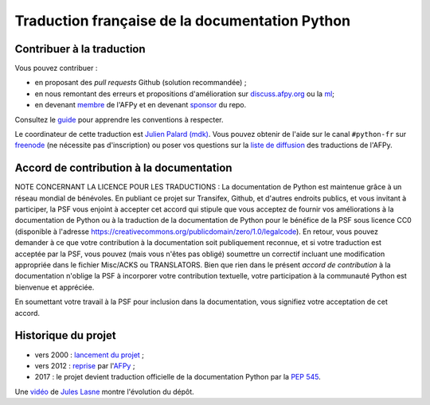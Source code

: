 Traduction française de la documentation Python
===============================================

|build| |progression|

.. |build| image:: https://travis-ci.org/python/python-docs-fr.svg?branch=3.9
   :target: https://travis-ci.org/python/python-docs-fr
   :width: 45%

.. |progression| image:: https://img.shields.io/badge/dynamic/json.svg?label=fr&query=%24.fr&url=http%3A%2F%2Fgce.zhsj.me%2Fpython/newest
   :width: 45%


Contribuer à la traduction
--------------------------

Vous pouvez contribuer :

- en proposant des *pull requests* Github (solution recommandée) ;
- en nous remontant des erreurs et propositions d'amélioration sur
  `discuss.afpy.org <https://discuss.afpy.org>`_ ou la `ml
  <https://lists.afpy.org/mailman/listinfo/traductions>`_;
- en devenant `membre <https://www.afpy.org/adhesions>`_ de l'AFPy et
  en devenant `sponsor <https://liberapay.com/python-docs-fr>`_ du
  repo.

Consultez le
`guide <https://github.com/python/python-docs-fr/blob/3.9/CONTRIBUTING.rst>`_
pour apprendre les conventions à respecter.

Le coordinateur de cette traduction est `Julien Palard (mdk) <https://mdk.fr/>`_.
Vous pouvez obtenir de l'aide sur le canal ``#python-fr`` sur `freenode
<https://kiwi.freenode.net/>`_ (ne nécessite pas d'inscription) ou poser vos questions sur la
`liste de diffusion <https://lists.afpy.org/mailman/listinfo/traductions>`_ des traductions de l'AFPy.


Accord de contribution à la documentation
-----------------------------------------

NOTE CONCERNANT LA LICENCE POUR LES TRADUCTIONS : La documentation de Python
est maintenue grâce à un réseau mondial de bénévoles. En publiant ce projet
sur Transifex, Github, et d'autres endroits publics, et vous invitant
à participer, la PSF vous enjoint à accepter cet accord qui stipule que vous
acceptez de fournir vos améliorations à la documentation de Python ou à la
traduction de la documentation de Python pour le bénéfice de la PSF sous licence
CC0 (disponible à l'adresse
https://creativecommons.org/publicdomain/zero/1.0/legalcode). En retour, vous
pouvez demander à ce que votre contribution à la documentation soit
publiquement reconnue, et si votre traduction est acceptée par la
PSF, vous pouvez (mais vous n'êtes pas obligé) soumettre un correctif incluant
une modification appropriée dans le fichier Misc/ACKS ou TRANSLATORS. Bien que
rien dans le présent *accord de contribution* à la documentation n'oblige la PSF
à incorporer votre contribution textuelle, votre participation à la communauté
Python est bienvenue et appréciée.

En soumettant votre travail à la PSF pour inclusion dans la documentation,
vous signifiez votre acceptation de cet accord.


Historique du projet
--------------------

- vers 2000 : `lancement du projet <https://julienpalard.frama.io/write-the-docs-paris-19/#/2>`_ ;
- vers 2012 : `reprise <https://github.com/AFPy/python_doc_fr>`_ par l'`AFPy <https://www.afpy.org/>`_ ;
- 2017 : le projet devient traduction officielle de la documentation Python par la `PEP 545 <https://www.python.org/dev/peps/pep-0545/>`_.

Une `vidéo <https://youtu.be/azXmvpEJMhU>`_ de `Jules Lasne <https://github.com/Seluj78>`_ montre l'évolution du dépôt.
